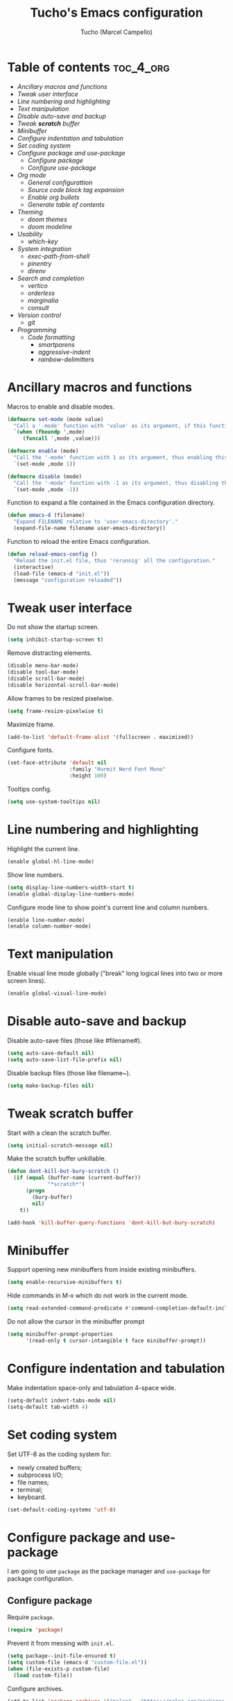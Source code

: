 #+title: Tucho's Emacs configuration
#+author: Tucho (Marcel Campello)

* Table of contents :toc_4_org:
- [[Ancillary macros and functions][Ancillary macros and functions]]
- [[Tweak user interface][Tweak user interface]]
- [[Line numbering and highlighting][Line numbering and highlighting]]
- [[Text manipulation][Text manipulation]]
- [[Disable auto-save and backup][Disable auto-save and backup]]
- [[Tweak *scratch* buffer][Tweak *scratch* buffer]]
- [[Minibuffer][Minibuffer]]
- [[Configure indentation and tabulation][Configure indentation and tabulation]]
- [[Set coding system][Set coding system]]
- [[Configure package and use-package][Configure package and use-package]]
  - [[Configure package][Configure package]]
  - [[Configure use-package][Configure use-package]]
- [[Org mode][Org mode]]
  - [[General configurattion][General configurattion]]
  - [[Source code block tag expansion][Source code block tag expansion]]
  - [[Enable org bullets][Enable org bullets]]
  - [[Generate table of contents][Generate table of contents]]
- [[Theming][Theming]]
  - [[doom themes][doom themes]]
  - [[doom modeline][doom modeline]]
- [[Usability][Usability]]
  - [[which-key][which-key]]
- [[System integration][System integration]]
  - [[exec-path-from-shell][exec-path-from-shell]]
  - [[pinentry][pinentry]]
  - [[direnv][direnv]]
- [[Search and completion][Search and completion]]
  - [[vertico][vertico]]
  - [[orderless][orderless]]
  - [[marginalia][marginalia]]
  - [[consult][consult]]
- [[Version control][Version control]]
  - [[git][git]]
- [[Programming][Programming]]
  - [[Code formatting][Code formatting]]
    - [[smartparens][smartparens]]
    - [[aggressive-indent][aggressive-indent]]
    - [[rainbow-delimitters][rainbow-delimitters]]

* Ancillary macros and functions

Macros to enable and disable modes.
#+begin_src emacs-lisp
  (defmacro set-mode (mode value)
    "Call a '-mode' function with 'value' as its argument, if this function exists."
    `(when (fboundp ',mode)
       (funcall ',mode ,value)))

  (defmacro enable (mode)
    "Call the '-mode' function with 1 as its argument, thus enabling this mode."
    `(set-mode ,mode 1))

  (defmacro disable (mode)
    "Call the '-mode' function with -1 as its argument, thus disabling this mode."
    `(set-mode ,mode -1))
#+end_src

Function to expand a file contained in the Emacs configuration directory.
#+begin_src emacs-lisp
  (defun emacs-d (filename)
    "Expand FILENAME relative to 'user-emacs-directory'."
    (expand-file-name filename user-emacs-directory))
#+end_src

Function to reload the entire Emacs configuration.
#+begin_src emacs-lisp
  (defun reload-emacs-config ()
    "Reload the init.el file, thus 'rerunnig' all the configuration."
    (interactive)
    (load-file (emacs-d "init.el"))
    (message "configuration reloaded"))
#+end_src

* Tweak user interface

Do not show the startup screen.
#+begin_src emacs-lisp
  (setq inhibit-startup-screen t)
#+end_src

Remove distracting elements.
#+begin_src emacs-lisp
  (disable menu-bar-mode)
  (disable tool-bar-mode)
  (disable scroll-bar-mode)
  (disable horizontal-scroll-bar-mode)
#+end_src

Allow frames to be resized pixelwise.
#+begin_src emacs-lisp
  (setq frame-resize-pixelwise t)
#+end_src

Maximize frame.
#+begin_src emacs-lisp
  (add-to-list 'default-frame-alist '(fullscreen . maximized))
#+end_src

Configure fonts.
#+begin_src emacs-lisp
  (set-face-attribute 'default nil
                      :family "Hurmit Nerd Font Mono"
                      :height 100)
#+end_src

Tooltips config.
#+begin_src emacs-lisp
  (setq use-system-tooltips nil)
#+end_src

* Line numbering and highlighting

Highlight the current line.
#+begin_src emacs-lisp
  (enable global-hl-line-mode)
#+end_src

Show line numbers.
#+begin_src emacs-lisp
  (setq display-line-numbers-width-start t)
  (enable global-display-line-numbers-mode)
#+end_src

Configure mode line to show point's current line and column numbers.
#+begin_src emacs-lisp
  (enable line-number-mode)
  (enable column-number-mode)
#+end_src

* Text manipulation

Enable visual line mode globally ("break" long logical lines into two or more screen lines).
#+begin_src emacs-lisp
  (enable global-visual-line-mode)
#+end_src

* Disable auto-save and backup

Disable auto-save files (those like #filename#).
#+begin_src emacs-lisp
  (setq auto-save-default nil)
  (setq auto-save-list-file-prefix nil)
#+end_src

Disable backup files (those like filename~).
#+begin_src emacs-lisp
  (setq make-backup-files nil)
#+end_src

* Tweak *scratch* buffer

Start with a clean the scratch buffer.
#+begin_src emacs-lisp
  (setq initial-scratch-message nil)
#+end_src

Make the scratch buffer unkillable.
#+begin_src emacs-lisp
  (defun dont-kill-but-bury-scratch ()
    (if (equal (buffer-name (current-buffer))
               "*scratch*")
        (progn
          (bury-buffer)
          nil)
      t))

  (add-hook 'kill-buffer-query-functions 'dont-kill-but-bury-scratch)
#+end_src

* Minibuffer

Support opening new minibuffers from inside existing minibuffers.
#+begin_src emacs-lisp
  (setq enable-recursive-minibuffers t)
#+end_src

Hide commands in M-x which do not work in the current mode.
#+begin_src emacs-lisp
  (setq read-extended-command-predicate #'command-completion-default-include-p)
#+end_src

Do not allow the cursor in the minibuffer prompt
#+begin_src emacs-lisp
  (setq minibuffer-prompt-properties
        '(read-only t cursor-intangible t face minibuffer-prompt))
#+end_src

* Configure indentation and tabulation

Make indentation space-only and tabulation 4-space wide.
#+begin_src emacs-lisp
  (setq-default indent-tabs-mode nil)
  (setq-default tab-width 4)
#+end_src

* Set coding system

Set UTF-8 as the coding system for:
- newly created buffers;
- subprocess I/O;
- file names;
- terminal;
- keyboard.
#+begin_src emacs-lisp
  (set-default-coding-systems 'utf-8)
#+end_src

* Configure package and use-package

I am going to use ~package~ as the package manager and ~use-package~ for package configuration.

** Configure package

Require ~package~.
#+begin_src emacs-lisp
  (require 'package)
#+end_src

Prevent it from messing with ~init.el~.
#+begin_src emacs-lisp
  (setq package--init-file-ensured t)
  (setq custom-file (emacs-d "custom-file.el"))
  (when (file-exists-p custom-file)
    (load custom-file))
#+end_src

Configure archives.
#+begin_src emacs-lisp
  (add-to-list 'package-archives '("melpa" . "https://melpa.org/packages/"))
  (setq package-archive-priorities '(("melpa" . 20)
                                     ("gnu" . 10)))
#+end_src

** Configure use-package

Require and configure ~use-package~. Enable ~always-ensure~ feature.
#+begin_src emacs-lisp
  (eval-when-compile
    (require 'use-package))

  (use-package use-package

    :ensure nil)

  (use-package use-package-ensure

    :ensure nil

    :after use-package

    :custom
    (use-package-always-ensure t))
#+end_src

Configure ~bind-key~ (needed to use the ~:bind~ keyword in ~use-package~).
#+begin_src emacs-lisp
  (use-package bind-key

    :ensure nil)
#+end_src

* Org mode

** General configurattion

#+begin_src emacs-lisp
  (use-package org

    :ensure nil

    :hook
    (org-mode . org-indent-mode)

    :custom
    (org-src-window-setup 'current-window)
    (org-special-ctrl-a/e t)
    (org-special-ctrl-k t)
    (org-ctrl-k-protect-subtree t))
#+end_src

** Source code block tag expansion

org-tempo is not a separate package but a module within org that can be enabled. org-tempo allows for '<s' followed by TAB to expand to a begin_src tag. Other expansions available include:

| Typing the below + TAB | Expands to ...                          |
|------------------------+-----------------------------------------|
| <a                     | '#+BEGIN_EXPORT ascii' … '#+END_EXPORT  |
| <c                     | '#+BEGIN_CENTER' … '#+END_CENTER'       |
| <C                     | '#+BEGIN_COMMENT' … '#+END_COMMENT'     |
| <e                     | '#+BEGIN_EXAMPLE' … '#+END_EXAMPLE'     |
| <E                     | '#+BEGIN_EXPORT' … '#+END_EXPORT'       |
| <h                     | '#+BEGIN_EXPORT html' … '#+END_EXPORT'  |
| <l                     | '#+BEGIN_EXPORT latex' … '#+END_EXPORT' |
| <q                     | '#+BEGIN_QUOTE' … '#+END_QUOTE'         |
| <s                     | '#+BEGIN_SRC' … '#+END_SRC'             |
| <v                     | '#+BEGIN_VERSE' … '#+END_VERSE'         |

#+begin_src emacs-lisp
  (use-package org-tempo

    :ensure nil

    :after org)
#+end_src

** Enable org bullets

org-bullets gives us attractive bullets rather than asterisks.
#+begin_src emacs-lisp
  (use-package org-bullets

    :hook
    (org-mode . (lambda ()
                  (enable org-bullets-mode))))
#+end_src

** Generate table of contents
#+begin_src emacs-lisp
  (use-package toc-org

    :hook
    (org-mode . toc-org-enable))
#+end_src

* Theming

** doom themes

#+begin_src emacs-lisp
  (use-package doom-themes

    :config
    (doom-themes-visual-bell-config)
    (load-theme 'doom-molokai)

    :custom
    (doom-themes-enable-bold t)
    (doom-themes-enable-italic t))
#+end_src

** doom modeline

#+begin_src emacs-lisp
  (use-package doom-modeline

    :init
    (enable doom-modeline-mode)

    :custom
    (doom-modeline-column-zero-based nil)
    (doom-modeline-position-column-line-format '(" (%l,%c) "))
    (doom-modeline-enable-word-count t))
#+end_src

* Usability

** which-key

#+begin_src emacs-lisp
  (use-package which-key

    :ensure nil

    :init
    (enable which-key-mode)

    :custom
    (which-key-popup-type 'side-window)
    (which-key-side-window-location 'bottom)
    (which-key-sort-order 'which-key-local-then-key-order)
    (which-key-add-column-padding 4)
    (which-key-max-description-length 40)

    :bind
    ("C-c C-SPC" . which-key-show-top-level))
#+end_src

* System integration

** exec-path-from-shell

#+begin_src emacs-lisp
  (use-package exec-path-from-shell

    :config
    (exec-path-from-shell-initialize))
#+end_src

** pinentry

#+begin_src emacs-lisp
  (use-package pinentry

    :custom
    (epg-pinentry-mode 'loopback)

    :config
    (pinentry-start))
#+end_src

** direnv

#+begin_src emacs-lisp
  (use-package direnv

    :config
    (enable direnv-mode))
#+end_src

* Search and completion

** vertico

#+begin_src emacs-lisp
  (use-package vertico

    :init
    (enable vertico-mode)

    :hook
    (rfn-eshadow-update-overlay . vertico-directory-tidy)

    :bind
    (:map vertico-map
          ("TAB" . minibuffer-complete)
          ("C-<backspace>" . vertico-directory-delete-word)
          ("M-<backspace>" . vertico-directory-delete-word)))
#+end_src

** orderless

#+begin_src emacs-lisp
  (use-package orderless

    :custom
    (completion-styles '(orderless basic))
    (completion-category-overrides '((file (styles basic partial-completion)))))
#+end_src

** marginalia

#+begin_src emacs-lisp
  (use-package marginalia

    :custom
    (marginalia-max-relative-age 0)

    :config
    (enable marginalia-mode))
#+end_src

** consult

#+begin_src emacs-lisp
  (use-package consult

    :bind
    ("C-c M-x" . consult-mode-command)
    ("C-c h" . consult-history)

    ("C-x b" . consult-buffer)
    ("C-x 4 b" . consult-buffer-other-window)
    ("C-x 5 b" . consult-buffer-other-frame)

    ("M-y" . consult-yank-pop)

    ("M-g g" . consult-goto-line)
    ("M-g M-g" . consult-goto-line)
    ("M-g o" . consult-outline)

    ("M-s l" . consult-line)
    ("M-s k" . consult-keep-lines)
    ("M-s u" . consult-focus-lines)

    :map minibuffer-local-map
    ("M-s" . consult-history)
    ("M-r" . consult-history))
#+end_src

* Version control

** git

#+begin_src emacs-lisp
  (use-package magit

    :bind
    ("C-x g" . magit)
    ("C-x M-g" . magit-dispatch))
#+end_src

* Programming

** Code formatting

*** smartparens

#+begin_src emacs-lisp
  (use-package smartparens

    :hook
    (prog-mode . smartparens-strict-mode)

    :config
    (require 'smartparens-config)

    :bind
    (:map smartparens-mode-map
          ("C-M-f" . sp-forward-sexp)
          ("C-M-b" . sp-backward-sexp)

          ("C-M-n" . sp-beginning-of-next-sexp)
          ("C-M-S-n" . sp-end-of-next-sexp)
          ("C-M-p" . sp-beginning-of-previous-sexp)
          ("C-M-S-p" . sp-end-of-previous-sexp)

          ("C-M-a" . sp-beginning-of-sexp)
          ("C-M-e" . sp-end-of-sexp)

          ("C-M-<down>" . sp-down-sexp)
          ("C-M-S-<down>" . sp-backward-down-sexp)

          ("C-M-<up>" . sp-backward-up-sexp)
          ("C-M-S-<up>" . sp-up-sexp)

          ("C-M-<space>" . sp-mark-sexp)

          ("C-M-<right>" . sp-forward-slurp-sexp)
          ("C-M-<left>" . sp-backward-slurp-sexp)

          ("C-M-S-<right>" . sp-backward-barf-sexp)
          ("C-M-S-<left>" . sp-forward-barf-sexp)

          ("C-M-]" . sp-unwrap-sexp)
          ("C-M-[" . sp-backward-unwrap-sexp)
          ("C-M-r" . sp-rewrap-sexp)

          ("C-M-j" . sp-join-sexp)
          ("C-M-s" . sp-split-sexp)

          ("C-M-t" . sp-transpose-sexp)

          ("C-M-k" . sp-kill-sexp)
          ("C-M-w" . sp-copy-sexp)
          ("C-M-<backspace>" . sp-backward-delete-sexp)
          ("C-M-<delete>" . sp-delete-sexp)
          ("C-M-d" . sp-delete-sexp)

          ("C-S-f" . sp-forward-symbol)
          ("C-S-b" . sp-backward-symbol)
          ("C-S-k" . sp-kill-symbol)
          ("C-S-<backspace>" . sp-backward-delete-symbol)
          ("C-S-<delete>" . sp-delete-symbol)
          ("C-S-d" . sp-delete-symbol)))
#+end_src

*** aggressive-indent

#+begin_src emacs-lisp
  (use-package aggressive-indent

    :hook
    (prog-mode . aggressive-indent-mode))
#+end_src

*** rainbow-delimitters

#+begin_src emacs-lisp
  (use-package rainbow-delimiters

    :hook
    (prog-mode . rainbow-delimiters-mode))
#+end_src
